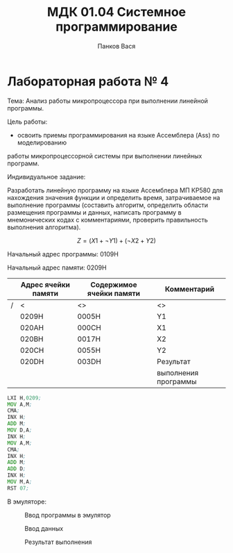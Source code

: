 #+TEACHER: М. Ю. Кафтан
#+AUTHOR: Панков Вася
#+TITLE: МДК 01.04 Системное программирование

* Лабораторная работа № 4

Тема: Анализ работы микропроцессора при выполнении линейной программы.

Цель работы:
- освоить приемы программирования на языке Ассемблера (Ass) по моделированию
работы микропроцессорной системы при выполнении линейных программ.

Индивидуальное задание:


Разработать линейную программу на языке Ассемблера МП КР580 для нахождения
значения функции и определить время, затрачиваемое на выполнение программы
(составить алгоритм, определить области размещения программы и данных,
написать программу в мнемонических кодах с комментариями, проверить правильность выполнения алгоритма).


$$ Z = (X1 + \neg Y1) + (\neg X2 + Y2) $$

Начальный адрес программы: 0109H

Начальный адрес памяти: 0209H


#+ATTR_LATEX: :align 
|---+---------------------+--------------------------+----------------------|
|   | Адрес ячейки памяти | Содержимое ячейки памяти | Комментарий          |
|---+---------------------+--------------------------+----------------------|
| / | <                   | <>                       | <>                   |
|   | 0209H               | 0005H                    | Y1                   |
|---+---------------------+--------------------------+----------------------|
|   | 020AH               | 000CH                    | X1                   |
|---+---------------------+--------------------------+----------------------|
|   | 020BH               | 0017H                    | X2                   |
|---+---------------------+--------------------------+----------------------|
|   | 020CH               | 0055H                    | Y2                   |
|---+---------------------+--------------------------+----------------------|
|   | 020DH               | 003DH                    | Результат            |
|   |                     |                          | выполнения программы |
|---+---------------------+--------------------------+----------------------|

#+begin_src asm
  LXI H,0209;
  MOV A,M;
  CMA;
  INX H;
  ADD M;
  MOV D,A;
  INX H;
  MOV A,M;
  CMA;
  INX H;
  ADD M;
  ADD D;
  INX H;
  MOV M,A;
  RST 07;
#+end_src


В эмуляторе:

#+CAPTION: Ввод программы в эмулятор
[[file:images/2023-04-11_12-30-04_screenshot.png]]



#+CAPTION: Ввод данных
[[file:images/2023-04-11_12-30-46_screenshot.png]]

#+CAPTION: Результат выполнения
[[file:images/2023-04-11_12-31-25_screenshot.png]]
